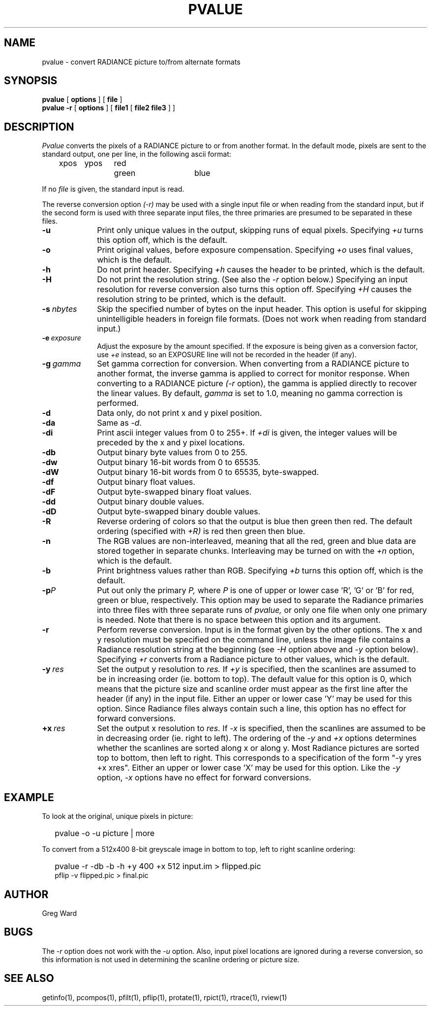 .\" RCSid "$Id"
.TH PVALUE 1 1/15/99 RADIANCE
.SH NAME
pvalue - convert RADIANCE picture to/from alternate formats
.SH SYNOPSIS
.B pvalue
[
.B options
]
[
.B file
]
.br
.B "pvalue -r"
[
.B options
]
[
.B file1
[
.B "file2 file3"
]
]
.SH DESCRIPTION
.I Pvalue
converts the pixels of a RADIANCE picture to or from another format.
In the default mode, pixels are sent to the
standard output, one per line, in the following ascii format:

	xpos	ypos	red	green	blue

If no
.I file
is given, the standard input is read.
.PP
The reverse conversion option
.I (-r)
may be used with a single input file or when reading from the
standard input, but if the second form is used with three separate
input files, the three primaries are presumed to be separated in
these files.
.TP 10n
.BR \-u
Print only unique values in the output, skipping runs of equal pixels.
Specifying
.I \+u
turns this option off, which is the default.
.TP
.BR \-o
Print original values, before exposure compensation.
Specifying
.I \+o
uses final values, which is the default.
.TP
.BR \-h
Do not print header.
Specifying
.I \+h
causes the header to be printed, which is the default.
.TP
.BI \-H
Do not print the resolution string.
(See also the
.I \-r
option below.)
Specifying an input resolution for reverse conversion also turns
this option off.
Specifying
.I \+H
causes the resolution string to be printed, which is the default.
.TP
.BI \-s \ nbytes
Skip the specified number of bytes on the input header.
This option is useful for skipping unintelligible headers in
foreign file formats.
(Does not work when reading from standard input.)
.TP
.BI \-e \ exposure
Adjust the exposure by the amount specified.
If the exposure is being given as a conversion factor, use
.I \+e
instead, so an EXPOSURE line will not be recorded in the header
(if any).
.TP
.BI \-g \ gamma
Set gamma correction for conversion.
When converting from a RADIANCE picture to another format,
the inverse gamma is applied to correct for monitor response.
When converting to a RADIANCE picture
.I (\-r
option), the gamma is applied directly to recover the linear values.
By default,
.I gamma
is set to 1.0, meaning no gamma correction is performed.
.TP
.BR \-d
Data only,
do not print x and y pixel position.
.TP
.BR \-da
Same as
.I \-d.
.TP
.BR \-di
Print ascii integer values from 0 to 255+.
If
.I \+di
is given, the integer values will be preceded by
the x and y pixel locations.
.TP
.BR \-db
Output binary byte values from 0 to 255.
.TP
.BR \-dw
Output binary 16-bit words from 0 to 65535.
.TP
.BR \-dW
Output binary 16-bit words from 0 to 65535, byte-swapped.
.TP
.BR \-df
Output binary float values.
.TP
.BR \-dF
Output byte-swapped binary float values.
.TP
.BR \-dd
Output binary double values.
.TP
.BR \-dD
Output byte-swapped binary double values.
.TP
.BR \-R
Reverse ordering of colors so that the output is blue then green
then red.
The default ordering (specified with
.I \+R)
is red then green then blue.
.TP
.BR \-n
The RGB values are non-interleaved, meaning that all the red, green
and blue data are stored together in separate chunks.
Interleaving may be turned on with the
.I \+n
option, which is the default.
.TP
.BR \-b
Print brightness values rather than RGB.
Specifying
.I \+b
turns this option off, which is the default.
.TP
.BI \-p P
Put out only the primary
.I P,
where
.I P
is one of upper or lower case 'R', 'G' or 'B' for red, green or
blue, respectively.
This option may be used to separate the Radiance primaries into
three files with three separate runs of
.I pvalue,
or only one file when only one primary is needed.
Note that there is no space between this option and its argument.
.TP
.BR \-r
Perform reverse conversion.
Input is in the format given by the other options.
The x and y resolution must be specified on the command line, unless
the image file contains a Radiance resolution string at the
beginning (see 
.I \-H
option above and
.I \-y
option below).
Specifying
.I \+r
converts from a Radiance picture to other values, which is the
default.
.TP
.BI -y \ res
Set the output y resolution to
.I res.
If
.I \+y
is specified, then the scanlines are assumed to be in
increasing order (ie. bottom to top).
The default value for this option is 0, which means
that the picture size and scanline order must appear
as the first line after the header (if any) in the
input file.
Either an upper or lower case 'Y' may be used for this option.
Since Radiance files always contain such a line, 
this option has no effect for forward conversions.
.TP
.BI +x \ res
Set the output x resolution to
.I res.
If
.I \-x
is specified, then the scanlines are assumed to be in
decreasing order (ie. right to left).
The ordering of the
.I \-y
and
.I \+x
options determines whether the scanlines are sorted along
x or along y.
Most Radiance pictures are sorted top to bottom, then left
to right.
This corresponds to a specification of the form "-y yres +x xres".
Either an upper or lower case 'X' may be used for this option.
Like the
.I \-y
option,
.I \-x
options have no effect for forward conversions.
.SH EXAMPLE
To look at the original, unique pixels in picture:
.IP "" .2i
pvalue -o -u picture | more
.PP
To convert from a 512x400 8-bit greyscale image in bottom to top,
left to right scanline ordering:
.IP "" .2i
pvalue -r -db -b -h +y 400 +x 512 input.im > flipped.pic
.br
pflip -v flipped.pic > final.pic
.SH AUTHOR
Greg Ward
.SH BUGS
The
.I \-r
option does not work with the
.I \-u
option.
Also, input pixel locations are ignored during a reverse
conversion, so this information is not used in determining
the scanline ordering or picture size.
.SH "SEE ALSO"
getinfo(1), pcompos(1), pfilt(1), pflip(1),
protate(1), rpict(1), rtrace(1), rview(1)
